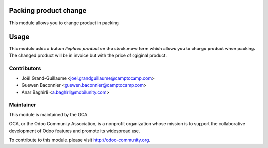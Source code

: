 .. image:: https://img.shields.io/badge/licence-AGPL--3-blue.svg
    :alt: License: AGPL-3

Packing product change
======================

This module allows you to change product in packing

Usage
=====

This module adds a button *Replace product* on the stock.move form
which allows you to change product when packing. The changed product will
be in invoice but with the price of ogiginal product.

Contributors
------------

* Joël Grand-Guillaume <joel.grandguillaume@camptocamp.com>
* Guewen Baconnier <guewen.baconnier@camptocamp.com>
* Anar Baghirli <a.baghirli@mobilunity.com>

Maintainer
----------

.. image:: http://odoo-community.org/logo.png
   :alt: Odoo Community Association
   :target: http://odoo-community.org

This module is maintained by the OCA.

OCA, or the Odoo Community Association, is a nonprofit organization whose mission is to support the collaborative development of Odoo features and promote its widespread use.

To contribute to this module, please visit http://odoo-community.org.
